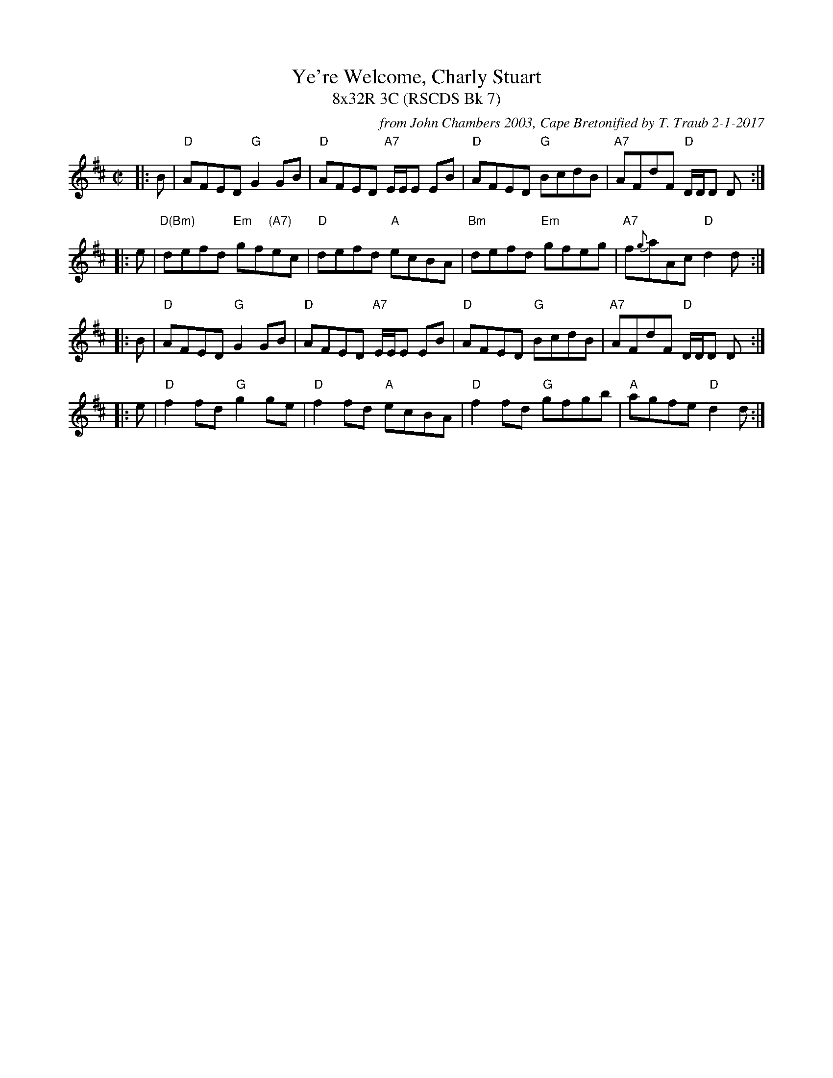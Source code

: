 X: 1
T: Ye're Welcome, Charly Stuart
T: 8x32R 3C (RSCDS Bk 7)
R: reel
C: from John Chambers 2003, Cape Bretonified by T. Traub 2-1-2017
B: RSCDS 7-1(a) 1931
N: Rutherford's Country Dances circa 1750.
N: Air later renamed "Queensberry House", Bremner 1759
Z: 2003 John Chambers <jc:trillian.mit.edu>
M: C|
L: 1/8
K: D
|: B | "D"AFED "G"G2GB | "D"AFED "A7"E/E/E EB | "D"AFED "G"BcdB | "A7"AFdF "D"D/D/D D :|
|: e | "D(Bm)"defd "Em"gf"(A7)"ec | "D"defd "A"ecBA | "Bm"defd "Em"gfeg | "A7"f{g}aAc "D"d2d :|
|: B | "D"AFED "G"G2GB | "D"AFED "A7"E/E/E EB | "D"AFED "G"BcdB | "A7"AFdF "D"D/D/D D :|
|: e|"D"f2 fd "G"g2 ge|"D"f2 fd "A"ecBA|"D"f2 fd "G"gfgb|"A"agfe "D"d2 d :|